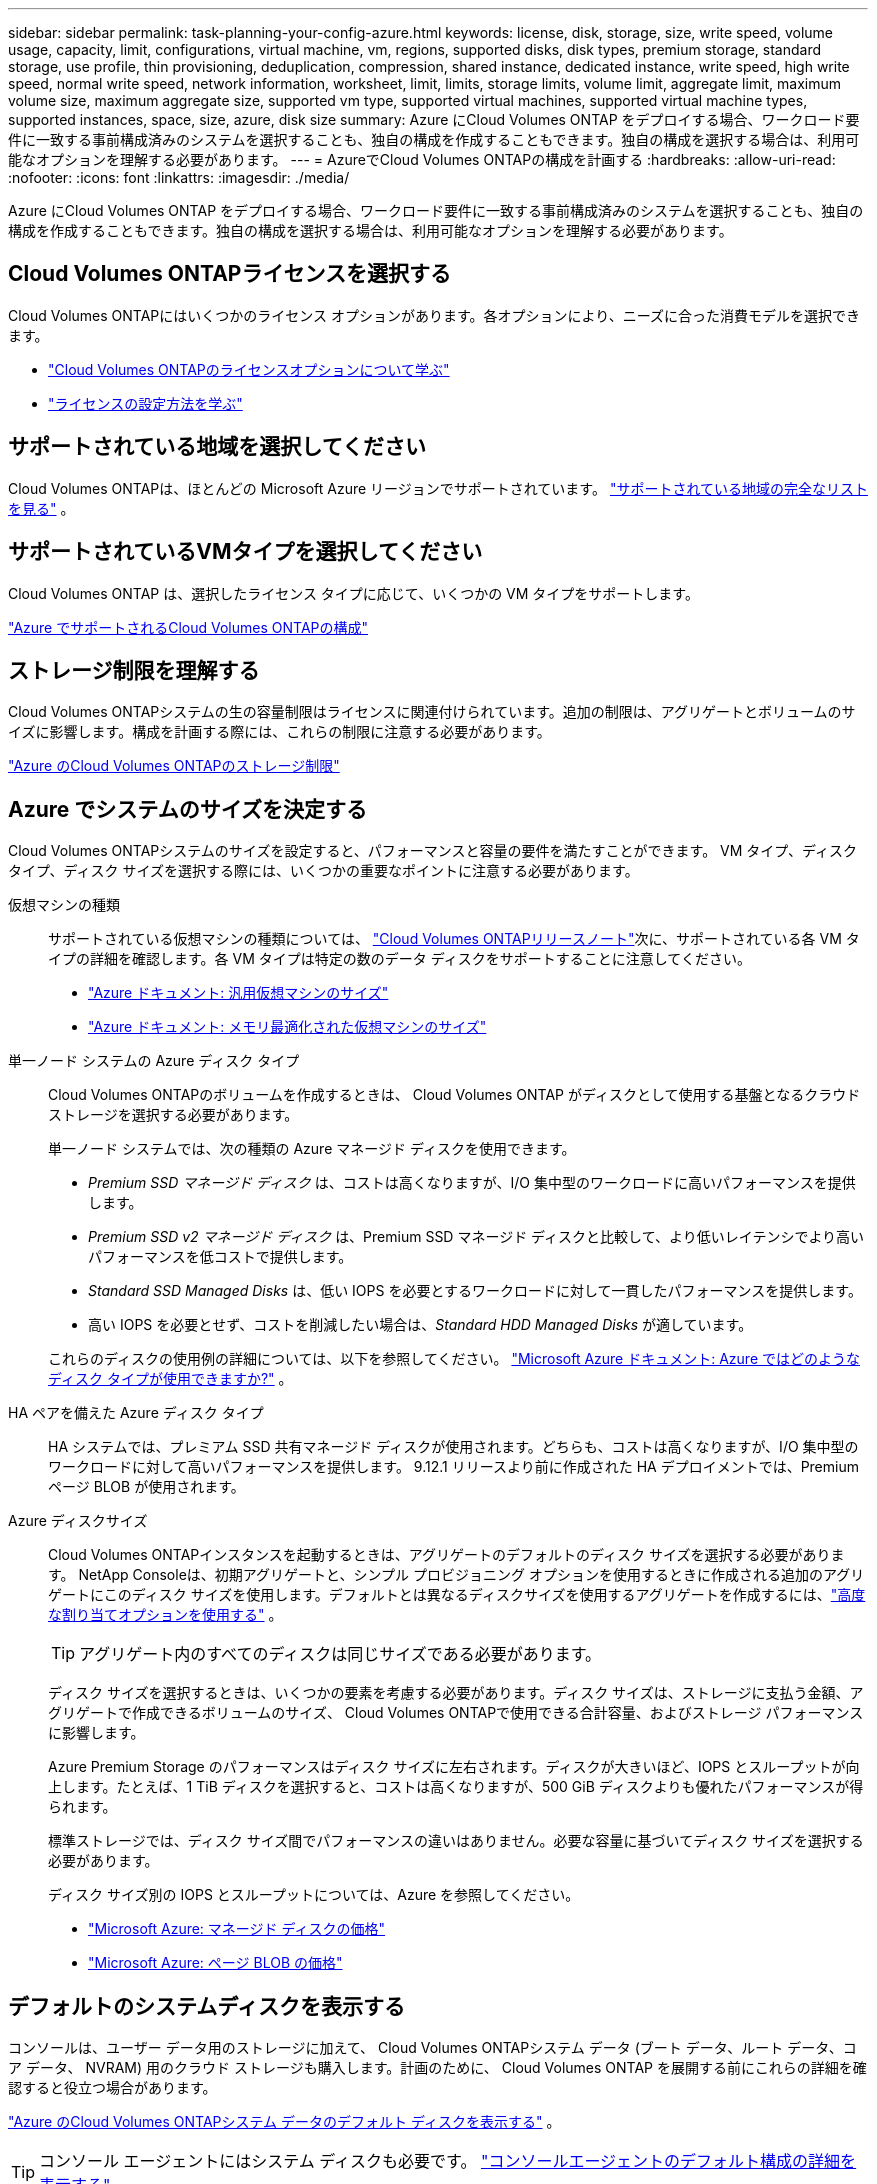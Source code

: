 ---
sidebar: sidebar 
permalink: task-planning-your-config-azure.html 
keywords: license, disk, storage, size, write speed, volume usage, capacity, limit, configurations, virtual machine, vm, regions, supported disks, disk types, premium storage, standard storage, use profile, thin provisioning, deduplication, compression, shared instance, dedicated instance, write speed, high write speed, normal write speed, network information, worksheet, limit, limits, storage limits, volume limit, aggregate limit, maximum volume size, maximum aggregate size, supported vm type, supported virtual machines, supported virtual machine types, supported instances, space, size, azure, disk size 
summary: Azure にCloud Volumes ONTAP をデプロイする場合、ワークロード要件に一致する事前構成済みのシステムを選択することも、独自の構成を作成することもできます。独自の構成を選択する場合は、利用可能なオプションを理解する必要があります。 
---
= AzureでCloud Volumes ONTAPの構成を計画する
:hardbreaks:
:allow-uri-read: 
:nofooter: 
:icons: font
:linkattrs: 
:imagesdir: ./media/


[role="lead"]
Azure にCloud Volumes ONTAP をデプロイする場合、ワークロード要件に一致する事前構成済みのシステムを選択することも、独自の構成を作成することもできます。独自の構成を選択する場合は、利用可能なオプションを理解する必要があります。



== Cloud Volumes ONTAPライセンスを選択する

Cloud Volumes ONTAPにはいくつかのライセンス オプションがあります。各オプションにより、ニーズに合った消費モデルを選択できます。

* link:concept-licensing.html["Cloud Volumes ONTAPのライセンスオプションについて学ぶ"]
* link:task-set-up-licensing-azure.html["ライセンスの設定方法を学ぶ"]




== サポートされている地域を選択してください

Cloud Volumes ONTAPは、ほとんどの Microsoft Azure リージョンでサポートされています。 https://bluexp.netapp.com/cloud-volumes-global-regions["サポートされている地域の完全なリストを見る"^] 。



== サポートされているVMタイプを選択してください

Cloud Volumes ONTAP は、選択したライセンス タイプに応じて、いくつかの VM タイプをサポートします。

https://docs.netapp.com/us-en/cloud-volumes-ontap-relnotes/reference-configs-azure.html["Azure でサポートされるCloud Volumes ONTAPの構成"^]



== ストレージ制限を理解する

Cloud Volumes ONTAPシステムの生の容量制限はライセンスに関連付けられています。追加の制限は、アグリゲートとボリュームのサイズに影響します。構成を計画する際には、これらの制限に注意する必要があります。

https://docs.netapp.com/us-en/cloud-volumes-ontap-relnotes/reference-limits-azure.html["Azure のCloud Volumes ONTAPのストレージ制限"^]



== Azure でシステムのサイズを決定する

Cloud Volumes ONTAPシステムのサイズを設定すると、パフォーマンスと容量の要件を満たすことができます。  VM タイプ、ディスク タイプ、ディスク サイズを選択する際には、いくつかの重要なポイントに注意する必要があります。

仮想マシンの種類:: サポートされている仮想マシンの種類については、 https://docs.netapp.com/us-en/cloud-volumes-ontap-relnotes/index.html["Cloud Volumes ONTAPリリースノート"^]次に、サポートされている各 VM タイプの詳細を確認します。各 VM タイプは特定の数のデータ ディスクをサポートすることに注意してください。
+
--
* https://docs.microsoft.com/en-us/azure/virtual-machines/linux/sizes-general#dsv2-series["Azure ドキュメント: 汎用仮想マシンのサイズ"^]
* https://docs.microsoft.com/en-us/azure/virtual-machines/linux/sizes-memory#dsv2-series-11-15["Azure ドキュメント: メモリ最適化された仮想マシンのサイズ"^]


--
単一ノード システムの Azure ディスク タイプ:: Cloud Volumes ONTAPのボリュームを作成するときは、 Cloud Volumes ONTAP がディスクとして使用する基盤となるクラウド ストレージを選択する必要があります。
+
--
単一ノード システムでは、次の種類の Azure マネージド ディスクを使用できます。

* _Premium SSD マネージド ディスク_ は、コストは高くなりますが、I/O 集中型のワークロードに高いパフォーマンスを提供します。
* _Premium SSD v2 マネージド ディスク_ は、Premium SSD マネージド ディスクと比較して、より低いレイテンシでより高いパフォーマンスを低コストで提供します。
* _Standard SSD Managed Disks_ は、低い IOPS を必要とするワークロードに対して一貫したパフォーマンスを提供します。
* 高い IOPS を必要とせず、コストを削減したい場合は、_Standard HDD Managed Disks_ が適しています。


これらのディスクの使用例の詳細については、以下を参照してください。 https://docs.microsoft.com/en-us/azure/virtual-machines/disks-types["Microsoft Azure ドキュメント: Azure ではどのようなディスク タイプが使用できますか?"^] 。

--
HA ペアを備えた Azure ディスク タイプ:: HA システムでは、プレミアム SSD 共有マネージド ディスクが使用されます。どちらも、コストは高くなりますが、I/O 集中型のワークロードに対して高いパフォーマンスを提供します。  9.12.1 リリースより前に作成された HA デプロイメントでは、Premium ページ BLOB が使用されます。
Azure ディスクサイズ::
+
--
Cloud Volumes ONTAPインスタンスを起動するときは、アグリゲートのデフォルトのディスク サイズを選択する必要があります。 NetApp Consoleは、初期アグリゲートと、シンプル プロビジョニング オプションを使用するときに作成される追加のアグリゲートにこのディスク サイズを使用します。デフォルトとは異なるディスクサイズを使用するアグリゲートを作成するには、link:task-create-aggregates.html["高度な割り当てオプションを使用する"] 。


TIP: アグリゲート内のすべてのディスクは同じサイズである必要があります。

ディスク サイズを選択するときは、いくつかの要素を考慮する必要があります。ディスク サイズは、ストレージに支払う金額、アグリゲートで作成できるボリュームのサイズ、 Cloud Volumes ONTAPで使用できる合計容量、およびストレージ パフォーマンスに影響します。

Azure Premium Storage のパフォーマンスはディスク サイズに左右されます。ディスクが大きいほど、IOPS とスループットが向上します。たとえば、1 TiB ディスクを選択すると、コストは高くなりますが、500 GiB ディスクよりも優れたパフォーマンスが得られます。

標準ストレージでは、ディスク サイズ間でパフォーマンスの違いはありません。必要な容量に基づいてディスク サイズを選択する必要があります。

ディスク サイズ別の IOPS とスループットについては、Azure を参照してください。

* https://azure.microsoft.com/en-us/pricing/details/managed-disks/["Microsoft Azure: マネージド ディスクの価格"^]
* https://azure.microsoft.com/en-us/pricing/details/storage/page-blobs/["Microsoft Azure: ページ BLOB の価格"^]


--




== デフォルトのシステムディスクを表示する

コンソールは、ユーザー データ用のストレージに加えて、 Cloud Volumes ONTAPシステム データ (ブート データ、ルート データ、コア データ、 NVRAM) 用のクラウド ストレージも購入します。計画のために、 Cloud Volumes ONTAP を展開する前にこれらの詳細を確認すると役立つ場合があります。

link:reference-default-configs.html#azure-single-node["Azure のCloud Volumes ONTAPシステム データのデフォルト ディスクを表示する"] 。


TIP: コンソール エージェントにはシステム ディスクも必要です。 https://docs.netapp.com/us-en/bluexp-setup-admin/reference-connector-default-config.html["コンソールエージェントのデフォルト構成の詳細を表示する"^] 。



== ネットワーク情報を収集する

Azure にCloud Volumes ONTAPをデプロイする場合は、仮想ネットワークの詳細を指定する必要があります。ワークシートを使用して管理者から情報を収集できます。

[cols="30,70"]
|===
| Azure情報 | あなたの価値 


| リージョン |  


| 仮想ネットワーク (VNet) |  


| サブネット |  


| ネットワーク セキュリティ グループ (独自のものを使用している場合) |  
|===


== 書き込み速度を選択する

コンソールでは、Cloud Volumes ONTAPの書き込み速度設定を選択できます。書き込み速度を選択する前に、標準設定と高速設定の違い、および高速書き込み速度を使用する場合のリスクと推奨事項を理解しておく必要があります。link:concept-write-speed.html["書き込み速度について詳しくはこちら"] 。



== ボリューム使用プロファイルを選択する

ONTAPには、必要なストレージの総量を削減できるいくつかのストレージ効率機能が含まれています。コンソールでボリュームを作成するときに、これらの機能を有効にするプロファイルまたは無効にするプロファイルを選択できます。どのプロファイルを使用するかを決めるには、これらの機能について詳しく理解する必要があります。

NetAppストレージ効率機能には、次のような利点があります。

シンプロビジョニング:: 物理ストレージ プールに実際に存在するよりも多くの論理ストレージをホストまたはユーザーに提供します。ストレージ スペースを事前に割り当てるのではなく、データが書き込まれるときに各ボリュームにストレージ スペースが動的に割り当てられます。
重複排除:: 同一のデータ ブロックを見つけて、単一の共有ブロックへの参照に置き換えることで効率を向上します。この手法は、同じボリューム内に存在する冗長なデータ ブロックを排除することで、ストレージ容量の要件を削減します。
圧縮:: プライマリ、セカンダリ、アーカイブ ストレージのボリューム内のデータを圧縮することで、データの保存に必要な物理容量を削減します。

